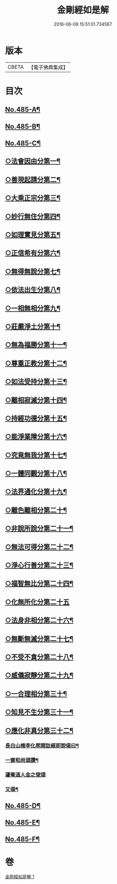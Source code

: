 #+TITLE: 金剛經如是解 
#+DATE: 2016-06-08 15:51:01.734567

* 版本
 |     CBETA|【電子佛典集成】|

* 目次
** [[file:KR6c0073_001.txt::001-0184c1][No.485-A¶]]
** [[file:KR6c0073_001.txt::001-0185a16][No.485-B¶]]
** [[file:KR6c0073_001.txt::001-0185c10][No.485-C¶]]
** [[file:KR6c0073_001.txt::001-0186c14][○法會因由分第一¶]]
** [[file:KR6c0073_001.txt::001-0187b23][○善現起請分第二¶]]
** [[file:KR6c0073_001.txt::001-0188b8][○大乘正宗分第三¶]]
** [[file:KR6c0073_001.txt::001-0189a17][○妙行無住分第四¶]]
** [[file:KR6c0073_001.txt::001-0189b23][○如理實見分第五¶]]
** [[file:KR6c0073_001.txt::001-0189c18][○正信希有分第六¶]]
** [[file:KR6c0073_001.txt::001-0190b22][○無得無說分第七¶]]
** [[file:KR6c0073_001.txt::001-0191a4][○依法出生分第八¶]]
** [[file:KR6c0073_001.txt::001-0191b13][○一相無相分第九¶]]
** [[file:KR6c0073_001.txt::001-0192a20][○莊嚴淨土分第十¶]]
** [[file:KR6c0073_001.txt::001-0192c15][○無為福勝分第十一¶]]
** [[file:KR6c0073_001.txt::001-0193a21][○尊重正教分第十二¶]]
** [[file:KR6c0073_001.txt::001-0193b15][○如法受持分第十三¶]]
** [[file:KR6c0073_001.txt::001-0194a21][○離相寂滅分第十四¶]]
** [[file:KR6c0073_001.txt::001-0196a17][○持經功德分第十五¶]]
** [[file:KR6c0073_001.txt::001-0197a9][○能淨業障分第十六¶]]
** [[file:KR6c0073_001.txt::001-0197c7][○究竟無我分第十七¶]]
** [[file:KR6c0073_001.txt::001-0199a24][○一體同觀分第十八¶]]
** [[file:KR6c0073_001.txt::001-0200a16][○法界通化分第十九¶]]
** [[file:KR6c0073_001.txt::001-0200b11][○離色離相分第二十¶]]
** [[file:KR6c0073_001.txt::001-0200c16][○非說所說分第二十一¶]]
** [[file:KR6c0073_001.txt::001-0201a23][○無法可得分第二十二¶]]
** [[file:KR6c0073_001.txt::001-0201b15][○淨心行善分第二十三¶]]
** [[file:KR6c0073_001.txt::001-0201c7][○福智無比分第二十四¶]]
** [[file:KR6c0073_001.txt::001-0201c24][○化無所化分第二十五]]
** [[file:KR6c0073_001.txt::001-0202b3][○法身非相分第二十六¶]]
** [[file:KR6c0073_001.txt::001-0202c19][○無斷無滅分第二十七¶]]
** [[file:KR6c0073_001.txt::001-0203b7][○不受不貪分第二十八¶]]
** [[file:KR6c0073_001.txt::001-0203c7][○威儀寂靜分第二十九¶]]
** [[file:KR6c0073_001.txt::001-0203c22][○一合理相分第三十¶]]
** [[file:KR6c0073_001.txt::001-0204b6][○知見不生分第三十一¶]]
** [[file:KR6c0073_001.txt::001-0204c10][○應化非真分第三十二¶]]
*** [[file:KR6c0073_001.txt::001-0205c12][長白山樵李化熈閱註經即說偈曰¶]]
*** [[file:KR6c0073_001.txt::001-0205c19][一齋和尚頌讚¶]]
*** [[file:KR6c0073_001.txt::001-0205c21][蘧菴道人金之俊頌]]
*** [[file:KR6c0073_001.txt::001-0206a5][又偈¶]]
** [[file:KR6c0073_001.txt::001-0206a7][No.485-D¶]]
** [[file:KR6c0073_001.txt::001-0206b1][No.485-E¶]]
** [[file:KR6c0073_001.txt::001-0206b17][No.485-F¶]]

* 卷
[[file:KR6c0073_001.txt][金剛經如是解 1]]

